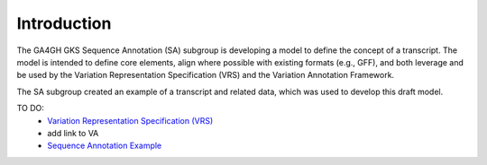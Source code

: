 Introduction
!!!!!!!!!!!!

The GA4GH GKS Sequence Annotation (SA) subgroup is developing a model to define the concept of a transcript. The model is intended to define core elements, align where possible with existing formats (e.g., GFF), and both leverage and be used by the Variation Representation Specification (VRS) and the Variation Annotation Framework.

The SA subgroup created an example of a transcript and related data, which was used to develop this draft model.

TO DO:
 - `Variation Representation Specification (VRS) <https://vrs.ga4gh.org/en/latest/index.html>`__
 - add link to VA
 - `Sequence Annotation Example <https://docs.google.com/presentation/d/1k5aqgj6hZ0YMZ26Qda43qlLUagJFN2Fi/edit#slide=id.g15f165633aa_1_0>`__


